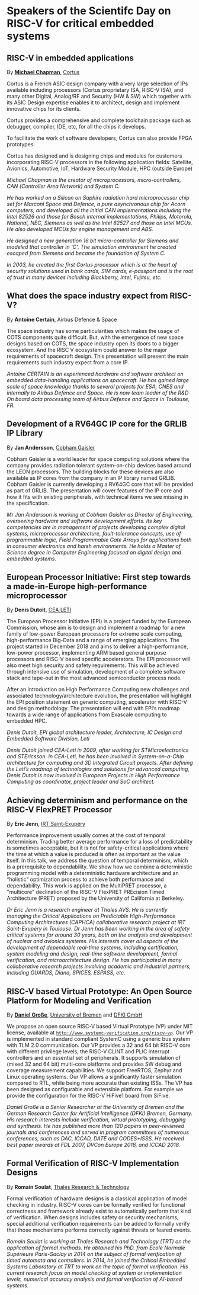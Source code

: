 *  Speakers of the Scientifc Day on RISC-V for critical embedded systems
  :PROPERTIES:
  :CUSTOM_ID: scientific-day
  :END:

** RISC-V in embedded applications
   :PROPERTIES:
   :CUSTOM_ID: T3-CHAPMAN
   :END:

By *[[https://www.linkedin.com/michael-chapman-at-cortus][Michael Chapman]]*, [[https://www.cortus.com][Cortus]]

Cortus is a French ASIC design company with a very large selection of IPs
available including processors (Cortus proprietary ISA, RISC-V ISA), and many
other Digital, Analog/RF and Security (HW & SW) which together with its ASIC
Design expertise enables it to architect, design and implement innovative chips
for its clients.

Cortus provides a comprehensive and complete toolchain package such as debugger,
compiler, IDE, etc, for all the chips it develops.

To facilitate the work of software developers, Cortus can also provide FPGA
prototypes.

Cortus has designed and is designing chips and modules for customers
incorporating RISC-V processors in the following application fields: Satellite,
Avionics, Automotive, IoT, Hardware Security Module, HPC (outside Europe)

/Michael Chapman is the creator of microprocessors, micro-controllers,
CAN (Controller Area Network) and System C./

/He has worked on a Silicon on Saphire radiation hard microprocessor chip set for Marconi Space and Defence, a pure asynchronous chip for Acorn computers, and developed all the initial CAN implementations including the Intel 82526 and those for Bosch internal implementations, Philips, Motorola, National, NEC, Siemens as well as the Intel 82527 and those on Intel MCUs. He also developed MCUs for engine management and ABS./

/He designed a new generation 16 bit micro-controller for Siemens and modeled that controller in 'C'. The simulation environment he created escaped from Siemens and became the foundation of System C./

/In 2003, he created the first Cortus processor which is at the heart of security solutions used in bank cards, SIM cards, e-passport and is the root of trust in many devices including Blackberry, Intel, Fujitsu, etc./
** What does the space industry expect from RISC-V?
   :PROPERTIES:
   :CUSTOM_ID: T3-CERTAIN
   :END:

By *Antoine Certain*, Airbus Defence & Space

The space industry has some particularities which makes the usage of
COTS components quite difficult. But, with the emergence of new space
designs based on COTS, the space industry open its doors to a bigger
ecosystem. And the RISC V ecosystem could answer to the major
requirements of spacecraft design. This presentation will present the
main requirements such industry expect from a core IP.

/Antoine CERTAIN is an experienced hardware and software architect on embedded data-handling applications on spacecraft. He has gained large scale of space knowledge thanks to several projects for ESA, CNES and internally to Airbus Defence and Space. He is now team leader of the R&D On board data processing team of Airbus Defence and Space in Toulouse, FR./

** Development of a RV64GC IP core for the GRLIB IP Library
   :PROPERTIES:
   :CUSTOM_ID: T3-ANDERSSON
   :END:

By *Jan Andersson*, [[https://www.gaisler.com][Cobham Gaisler]]

Cobham Gaisler is a world leader for space computing solutions where
the company provides radiation tolerant system-on-chip devices based
around the LEON processors. The building blocks for these devices are
also available as IP cores from the company in an IP library named
GRLIB.  Cobham Gaisler is currently developing a RV64GC core that will
be provided as part of GRLIB. The presentation will cover features of
the IP core and how it fits with existing peripherals, with technical
items we see missing in the specification.

/Mr Jan Andersson is working at Cobham Gaisler as Director of Engineering, overseeing hardware and software development efforts. Its key competencies are in management of projects developing complex digital systems, microprocessor architecture, fault-tolerance concepts, use of programmable logic, Field Programmable Gate Arrays for applications both in consumer electronics and harsh environments. He holds a Master of Science degree in Computer Engineering focused on digital design and embedded systems./

** European Processor Initiative: First step towards a made-in-Europe high-performance microprocessor
   :PROPERTIES:
   :CUSTOM_ID: T3-DUTOIT
   :END:

By *Denis Dutoit*, [[https://www.leti-cea.com][CEA LETI]]

The European Processor Initiative (EPI) is a project funded by the European Commission, whose aim is to design and implement a roadmap for a new family of low-power European processors for extreme scale computing, high-performance
Big-Data and a range of emerging applications. The project started in December 2018 and aims to deliver a high-performance, low-power processor, implementing ARM based general purpose processors and RISC-V based specific accelerators.
The EPI processor will also meet high security and safety requirements. This will be achieved through intensive use of simulation, development of a complete software stack and tape-out in the most advanced semiconductor process node.

After an introduction on High Performance Computing new challenges and associated technology/architecture evolution, the presentation will highlight the EPI position statement on generic computing, accelerator with RISC-V and design
methodology. The presentation will end with EPI’s roadmap towards a wide range of applications from Exascale computing to embedded HPC.

/Denis Dutoit, EPI global architecture leader, Architecture, IC Design and Embedded Software Division, Leti/

/Denis Dutoit joined CEA-Leti in 2009, after working for STMicroelectronics and STEricsson. In CEA-Leti, he has been involved in System-on-a-Chip architecture for computing and 3D Integrated Circuit projects. After defining the Leti’s roadmap of technologies and solutions for advanced computing, Denis Dutoit is now involved in European Projects in High Performance Computing as coordinator, project leader and SoC architect./

** Achieving determinism and performance on the RISC-V FlexPRET Processor
   :PROPERTIES:
   :CUSTOM_ID: T3-JENN
   :END:

By *Eric Jenn*, [[http://www.irt-saintexupery.com/][IRT Saint-Exupéry]]

Performance improvement usually comes at the cost of temporal
determinism. Trading better average performance for a loss of
predictability is sometimes acceptable, but it is not for
safety-critical applications where the time at which a value is
produced is often as important as the value itself. In this talk, we
address the question of temporal determinism, which is a prerequisite
to dependability. We show how we combine a deterministic programming
model with a deterministic hardware architecture and an “holistic”
optimization process to achieve both performance and
dependability. This work is applied on the MultiPRET processor, a
"multicore" declination of the RISC-V FlexPRET PREcision Timed
Architecture (PRET) proposed by the University of California at
Berkeley.

/Dr Eric Jenn is a research engineer at Thales AVS. He is currently managing the Critical Applications on Predictable High-Performance Computing Architectures (CAPHCA) collaborative research project at IRT Saint-Exupéry in Toulouse. Dr Jenn has been working in the area of safety critical systems for around 30 years, both on the analysis and development of nuclear and avionics systems. His interests cover all aspects of the development of dependable real-time systems, including certification, system modeling and design, real-time software development, formal verification, and microarchitecture design. He has participated in many collaborative research projects involving academic and industrial partners, including GUARDS, Diana, SPICES, ESPASS, etc./

** RISC-V based Virtual Prototype: An Open Source Platform for Modeling and Verification
   :PROPERTIES:
   :CUSTOM_ID: T3-GROSSE
   :END:

By *[[http://www.informatik.uni-bremen.de/~grosse/][Daniel Große]]*, [[https://www.uni-bremen.de][University of Bremen]] and [[https://www.dfki.de/en/web/][DFKI GmbH]]


We propose an open source RISC-V based Virtual Prototype (VP) under
MIT license, available at
[[http://www.systemc-verification.org/riscv-vp][=http://www.systemc-verification.org/riscv-vp=]]. Our VP is implemented
in standard compliant SystemC using a generic bus system with TLM 2.0
communication. Our VP provides a 32 and 64 bit RISC-V core with
different privilege levels, the RISC-V CLINT and PLIC interrupt
controllers and an essential set of peripherals. It supports
simulation of (mixed 32 and 64 bit) multi-core platforms and provides
SW debug and coverage measurement capabilities. We support FreeRTOS,
Zephyr and Linux operating systems. Our VP allows a significantly
faster simulation compared to RTL, while being more accurate than
existing ISSs. The VP has been designed as configurable and extensible
platform. For example we provide the configuration for the RISC-V
HiFive1 board from SiFive.

/Daniel Große is a Senior Researcher at the University of Bremen and the German Research Center for Artificial Intelligence (DFKI) Bremen, Germany. His research interests include verification, virtual prototyping, debugging and synthesis. He has published more than 120 papers in peer-reviewed journals and conferences and served in program committees of numerous conferences, such as DAC, ICCAD, DATE and CODES+ISSS. He received best paper awards at FDL 2007, DVCon Europe 2018, and ICCAD 2018./

** Formal Verification of RISC-V Implementation Designs
   :PROPERTIES:
   :CUSTOM_ID: T3-SOULAT
   :END:

By
*Romain Soulat*, [[https://www.thalesgroup.com/en/global/innovation/research-and-technology][Thales Research & Technology]]

Formal verification of hardware designs is a classical application of model
checking in industry. RISC-V cores can be formally verified for functional
correctness and framework already exist to automatically perform that kind of
verification. When designs includes safety or security mechanisms, special
additional verification requirements can be added to formally verify that those
mechanisms performs correctly against threats or feared events.

/Romain Soulat is working at Thales Research and Technology (TRT) on the application of formal methods. He obtained his PhD. from Ecole Normale Supérieure Paris-Saclay in 2014 on the subject of formal verification of timed automata and controllers. In 2014, he joined the Critical Embedded Systems Laboratory at TRT to work on the topic of formal verification. His current research focus on model checking at system or implementation levels, numerical accuracy analysis and formal verification of AI-based systems./
